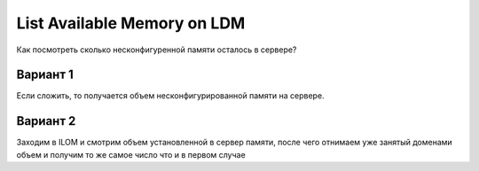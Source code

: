 .. index:: oracle, solaris, ldm, memory

.. meta::
   :keywords: oracle, solaris, ldm, memory

.. _oracle-sw-ld-show-mem:

List Available Memory on LDM
============================

Как посмотреть сколько несконфигуренной памяти осталось в сервере?

Вариант 1
---------

.. code-block:none

   root@T5-8-Primary # ldm list-devices mem
   MEMORY
       PA                   SIZE           
       0x2330000000         64G        
       0x83000000000        64G            
       0x101100000000       188G           
       0x181100000000       188G           
       0x201800000000       160G           
       0x281e00000000       136G           
       0x301e00000000       136G           
   root@T5-8-Primary #

Если сложить, то получается объем несконфигурированной памяти на сервере.


Вариант 2
---------

Заходим в ILOM и смотрим объем установленной в сервер памяти, после чего отнимаем уже занятый доменами объем и получим то же самое число что и в первом случае 
